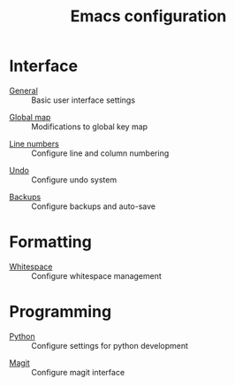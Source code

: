 #+TITLE: Emacs configuration

* Interface

- [[https://github.com/asherbender/emacs-dot-files/blob/master/config/init-appearance.org][General]] :: Basic user interface settings
#+begin_src emacs-lisp :exports none
(load-org-config "init-appearance.org")
#+end_src

- [[https://github.com/asherbender/emacs-dot-files/blob/master/config/init-global-map.org][Global map]] :: Modifications to global key map
#+begin_src emacs-lisp :exports none
(load-org-config "init-global-map.org")
#+end_src

- [[https://github.com/asherbender/emacs-dot-files/blob/master/config/init-line-column.org][Line numbers]] :: Configure line and column numbering
#+begin_src emacs-lisp :exports none
(load-org-config "init-line-column.org")
#+end_src

- [[https://github.com/asherbender/emacs-dot-files/blob/master/config/init-undo-tree.org][Undo]] :: Configure undo system
#+begin_src emacs-lisp :exports none
(load-org-config "init-undo-tree.org")
#+end_src

- [[https://github.com/asherbender/emacs-dot-files/blob/master/config/init-backup.org][Backups]] :: Configure backups and auto-save
#+begin_src emacs-lisp :exports none
(load-org-config "init-backup.org")
#+end_src

* Formatting

- [[https://github.com/asherbender/emacs-dot-files/blob/master/config/init-whitespace.org][Whitespace]] :: Configure whitespace management
#+begin_src emacs-lisp :exports none
(load-org-config "init-whitespace.org")
#+end_src

* Programming

- [[https://github.com/asherbender/emacs-dot-files/blob/master/config/init-python.org][Python]] :: Configure settings for python development
#+begin_src emacs-lisp :exports none
(load-org-config "init-python.org")
#+end_src

- [[https://github.com/asherbender/emacs-dot-files/blob/master/config/init-magit.org][Magit]] :: Configure magit interface
#+begin_src emacs-lisp :exports none
(load-org-config "init-magit.org")
#+end_src
